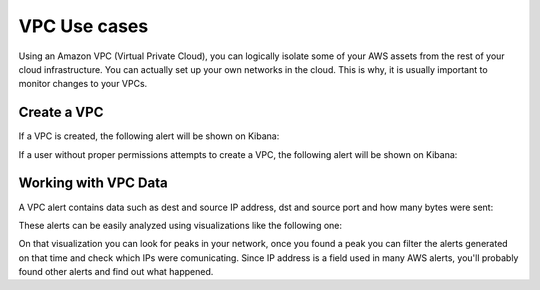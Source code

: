 .. Copyright (C) 2018 Wazuh, Inc.

.. _amazon_use-cases_vpc:

VPC Use cases
=============

Using an Amazon VPC (Virtual Private Cloud), you can logically isolate some of your AWS assets from the rest of your cloud infrastructure. You can actually set up your own networks in the cloud. This is why, it is usually important to monitor changes to your VPCs.

Create a VPC
------------

If a VPC is created, the following alert will be shown on Kibana:

.. thumbnail:: ../../images/aws/aws-vpc-1.png
    :align: center
    :width: 100%

If a user without proper permissions attempts to create a VPC, the following alert will be shown on Kibana:

.. thumbnail:: ../../images/aws/aws-vpc-2.png
    :align: center
    :width: 100%

Working with VPC Data
---------------------

A VPC alert contains data such as dest and source IP address, dst and source port and how many bytes were sent:

.. thumbnail:: ../../images/aws/aws-vpc-3.png
    :align: center
    :width: 100%

These alerts can be easily analyzed using visualizations like the following one:

.. thumbnail:: ../../images/aws/vpc_flow_dataviz.png
    :align: center
    :width: 100%

On that visualization you can look for peaks in your network, once you found a peak you can filter the alerts generated on that time and check which IPs were comunicating. Since IP address is a field used in many AWS alerts, you'll probably found other alerts and find out what happened.
